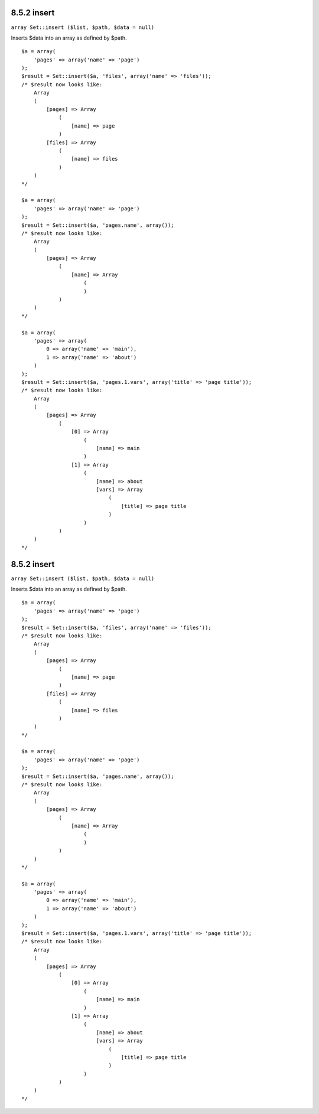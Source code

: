 8.5.2 insert
------------

``array Set::insert ($list, $path, $data = null)``

Inserts $data into an array as defined by $path.

::

    $a = array(
        'pages' => array('name' => 'page')
    );
    $result = Set::insert($a, 'files', array('name' => 'files'));
    /* $result now looks like: 
        Array
        (
            [pages] => Array
                (
                    [name] => page
                )
            [files] => Array
                (
                    [name] => files
                )
        )
    */
    
    $a = array(
        'pages' => array('name' => 'page')
    );
    $result = Set::insert($a, 'pages.name', array());
    /* $result now looks like: 
        Array
        (
            [pages] => Array
                (
                    [name] => Array
                        (
                        )
                )
        )
    */
    
    $a = array(
        'pages' => array(
            0 => array('name' => 'main'),
            1 => array('name' => 'about')
        )
    );
    $result = Set::insert($a, 'pages.1.vars', array('title' => 'page title'));
    /* $result now looks like: 
        Array
        (
            [pages] => Array
                (
                    [0] => Array
                        (
                            [name] => main
                        )
                    [1] => Array
                        (
                            [name] => about
                            [vars] => Array
                                (
                                    [title] => page title
                                )
                        )
                )
        )
    */

8.5.2 insert
------------

``array Set::insert ($list, $path, $data = null)``

Inserts $data into an array as defined by $path.

::

    $a = array(
        'pages' => array('name' => 'page')
    );
    $result = Set::insert($a, 'files', array('name' => 'files'));
    /* $result now looks like: 
        Array
        (
            [pages] => Array
                (
                    [name] => page
                )
            [files] => Array
                (
                    [name] => files
                )
        )
    */
    
    $a = array(
        'pages' => array('name' => 'page')
    );
    $result = Set::insert($a, 'pages.name', array());
    /* $result now looks like: 
        Array
        (
            [pages] => Array
                (
                    [name] => Array
                        (
                        )
                )
        )
    */
    
    $a = array(
        'pages' => array(
            0 => array('name' => 'main'),
            1 => array('name' => 'about')
        )
    );
    $result = Set::insert($a, 'pages.1.vars', array('title' => 'page title'));
    /* $result now looks like: 
        Array
        (
            [pages] => Array
                (
                    [0] => Array
                        (
                            [name] => main
                        )
                    [1] => Array
                        (
                            [name] => about
                            [vars] => Array
                                (
                                    [title] => page title
                                )
                        )
                )
        )
    */

